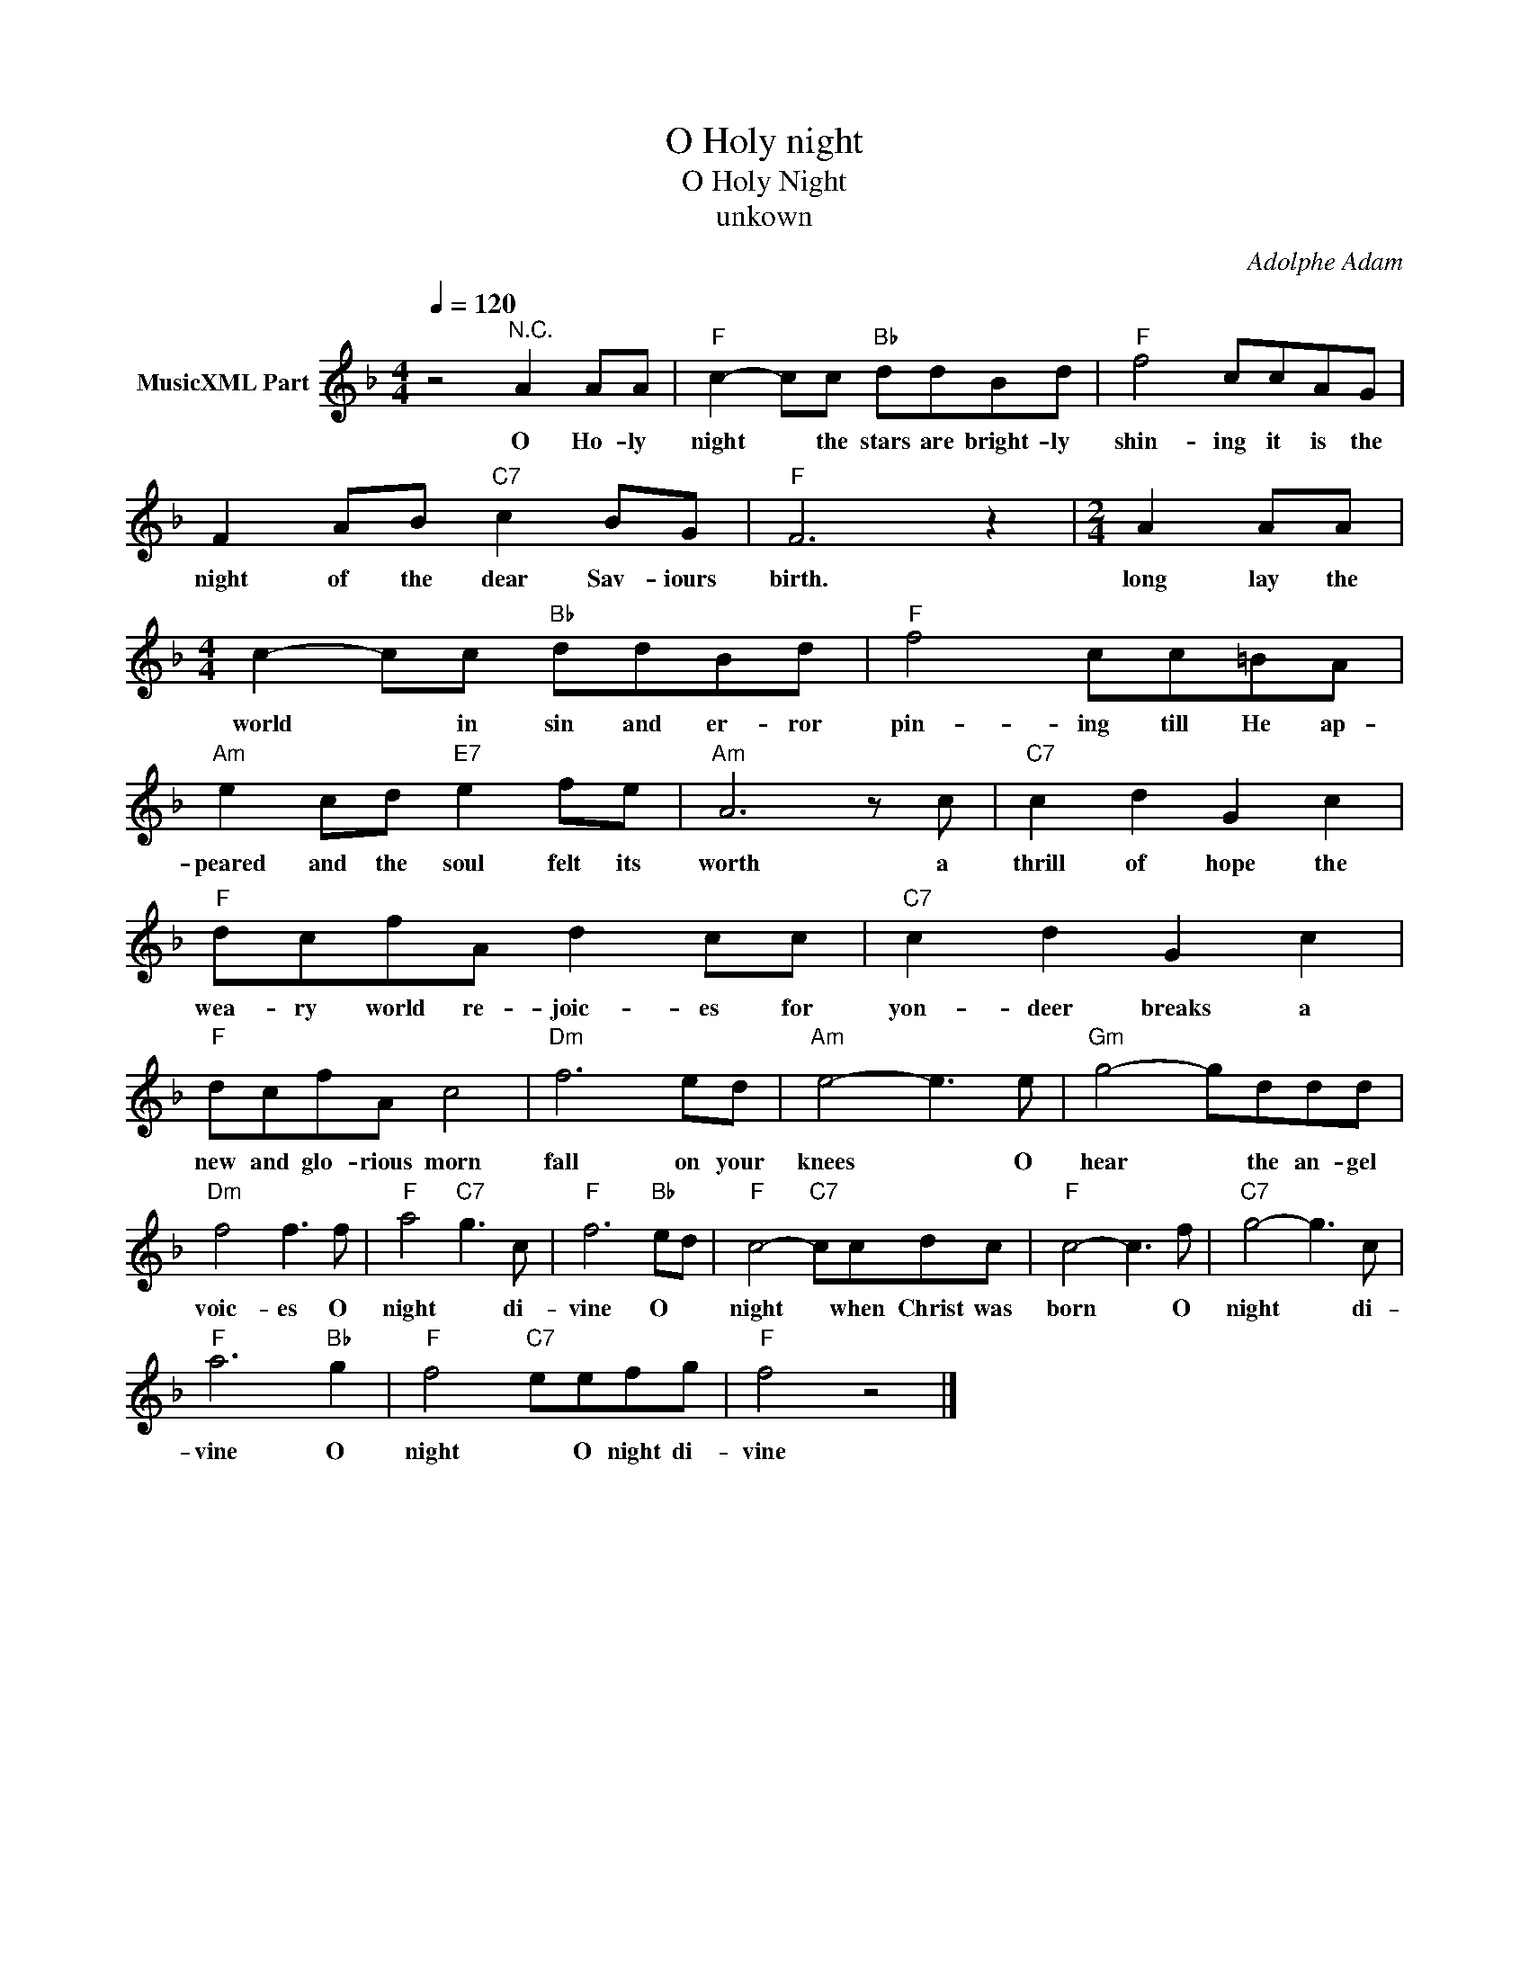 X:1
T:O Holy night
T:O Holy Night
T:unkown
C:Adolphe Adam
Z:All Rights Reserved
L:1/8
Q:1/4=120
M:4/4
K:F
V:1 treble nm="MusicXML Part"
%%MIDI program 0
%%MIDI control 7 102
%%MIDI control 10 64
V:1
 z4"^N.C." A2 AA |"F" c2- cc"Bb" ddBd |"F" f4 ccAG | F2 AB"C7" c2 BG |"F" F6 z2 |[M:2/4] A2 AA | %6
w: O Ho- ly|night * the stars are bright- ly|shin- ing it is the|night of the dear Sav- iours|birth.|long lay the|
[M:4/4] c2- cc"Bb" ddBd |"F" f4 cc=BA |"Am" e2 cd"E7" e2 fe |"Am" A6 z c |"C7" c2 d2 G2 c2 | %11
w: world * in sin and er- ror|pin- ing till He ap-|peared and the soul felt its|worth a|thrill of hope the|
"F" dcfA d2 cc |"C7" c2 d2 G2 c2 |"F" dcfA c4 |"Dm" f6 ed |"Am" e4- e3 e |"Gm" g4- gddd | %17
w: wea- ry world re- joic- es for|yon- deer breaks a|new and glo- rious morn|fall on your|knees * O|hear * the an- gel|
"Dm" f4 f3 f |"F" a4"C7" g3 c |"F" f6"Bb" ed |"F" c4-"C7" ccdc |"F" c4- c3 f |"C7" g4- g3 c | %23
w: voic- es O|night * di-|vine O *|night * when Christ was|born * O|night * di-|
"F" a6"Bb" g2 |"F" f4"C7" eefg |"F" f4 z4 |] %26
w: vine O|night * O night di-|vine|

